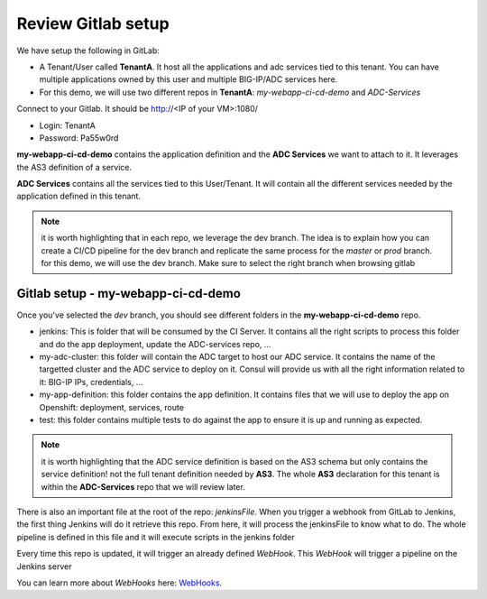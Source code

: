 Review Gitlab setup
-------------------
We have setup the following in GitLab: 

* A Tenant/User called **TenantA**. It host all the applications and adc services tied to this tenant.
  You can have multiple applications owned by this user and multiple BIG-IP/ADC services here. 
* For this demo, we will use two different repos in **TenantA**: *my-webapp-ci-cd-demo* and *ADC-Services* 

Connect to your Gitlab. It should be http://<IP of your VM>:1080/

* Login: TenantA
* Password: Pa55w0rd

.. image:: ../../_static/class1/module1/img001.png
    :align: center
    :scale: 50%

**my-webapp-ci-cd-demo** contains the application definition and the **ADC Services** we want to attach to it. 
It leverages the AS3 definition of a service. 

**ADC Services** contains all the services tied to this User/Tenant. It will contain all the different services needed 
by the application defined in this tenant. 

.. note:: it is worth highlighting that in each repo, we leverage the dev branch. The idea is to explain how you can
    create a CI/CD pipeline for the dev branch and replicate the same process for the *master* or *prod* branch. for this 
    demo, we will use the dev branch. Make sure to select the right branch when browsing gitlab 

Gitlab setup - my-webapp-ci-cd-demo
^^^^^^^^^^^^^^^^^^^^^^^^^^^^^^^^^^^

Once you've selected the *dev* branch, you should see different folders in the **my-webapp-ci-cd-demo** repo. 

.. image:: ../../_static/class1/module1/img002.png
    :align: center
    :scale: 50%
 
* jenkins: This is folder that will be consumed by the CI Server. It contains all the right scripts to process this folder and 
  do the app deployment, update the ADC-services repo, ...
* my-adc-cluster: this folder will contain the ADC target to host our ADC service. It contains the name of the targetted cluster
  and the ADC service to deploy on it. Consul will provide us with all the right information related to it: BIG-IP IPs, credentials, ...
* my-app-definition: this folder contains the app definition. It contains files that we will use to deploy the app on Openshift: 
  deployment, services, route
* test: this folder contains multiple tests to do against the app to ensure it is up and running as expected. 


.. note:: it is worth highlighting that the ADC service definition is based on the AS3 schema but only contains the service definition! 
    not the full tenant definition needed by **AS3**. The whole **AS3** declaration for this tenant is within the **ADC-Services** repo that we will
    review later. 

There is also an important file at the root of the repo: *jenkinsFile*. When you trigger a webhook from GitLab to Jenkins, the first
thing Jenkins will do it retrieve this repo. From here, it will process the jenkinsFile to know what to do. The whole pipeline is defined 
in this file and it will execute scripts in the jenkins folder

Every time this repo is updated, it will trigger an already defined *WebHook*. This *WebHook* will trigger a pipeline on the Jenkins server

.. image:: ../../_static/class1/module1/img003.png
    :align: center
    :scale: 50%
 
You can learn more about *WebHooks* here: WebHooks_.

.. _WebHooks: https://docs.gitlab.com/ee/user/project/integrations/webhooks.html

